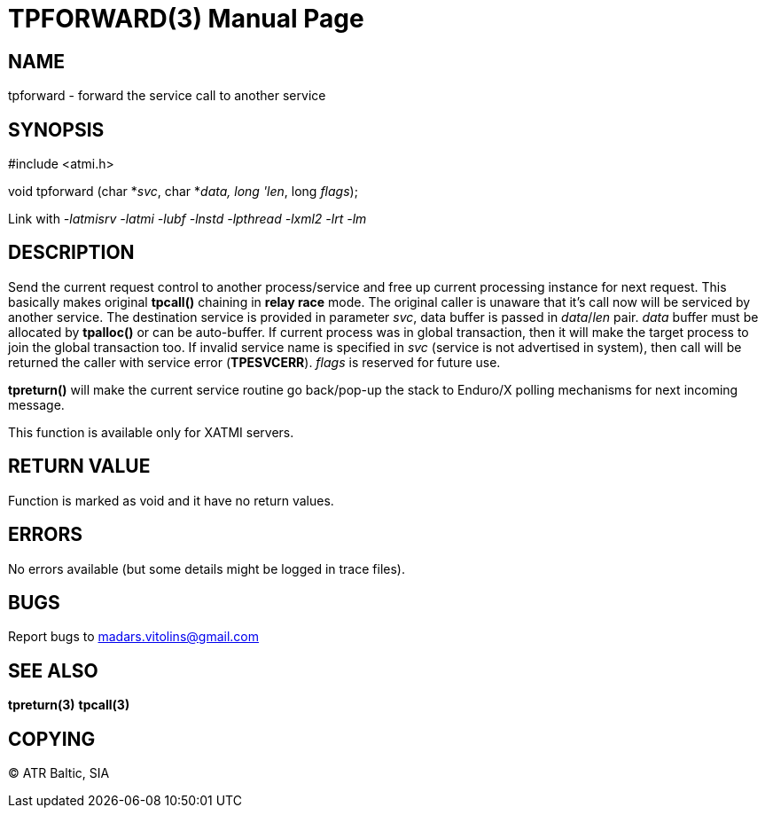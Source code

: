 TPFORWARD(3)
============
:doctype: manpage


NAME
----
tpforward - forward the service call to another service

SYNOPSIS
--------
#include <atmi.h>

void tpforward (char *'svc', char *'data, long 'len', long 'flags');

Link with '-latmisrv -latmi -lubf -lnstd -lpthread -lxml2 -lrt -lm'

DESCRIPTION
-----------
Send the current request control to another process/service and free up current processing instance for next request. This basically makes original *tpcall()* chaining in *relay race* mode. The original caller is unaware that it's call now will be serviced by another service. The destination service is provided in parameter 'svc', data buffer is passed in 'data'/'len' pair. 'data' buffer must be allocated by *tpalloc()* or can be auto-buffer. If current process was in global transaction, then it will make the target process to join the global transaction too. If invalid service name is specified in 'svc' (service is not advertised in system), then call will be returned the caller with service error (*TPESVCERR*). 'flags' is reserved for future use.

*tpreturn()* will make the current service routine go back/pop-up the stack to Enduro/X polling mechanisms for next incoming message.

This function is available only for XATMI servers.

RETURN VALUE
------------
Function is marked as void and it have no return values.


ERRORS
------
No errors available (but some details might be logged in trace files).

BUGS
----
Report bugs to madars.vitolins@gmail.com

SEE ALSO
--------
*tpreturn(3)* *tpcall(3)*

COPYING
-------
(C) ATR Baltic, SIA

